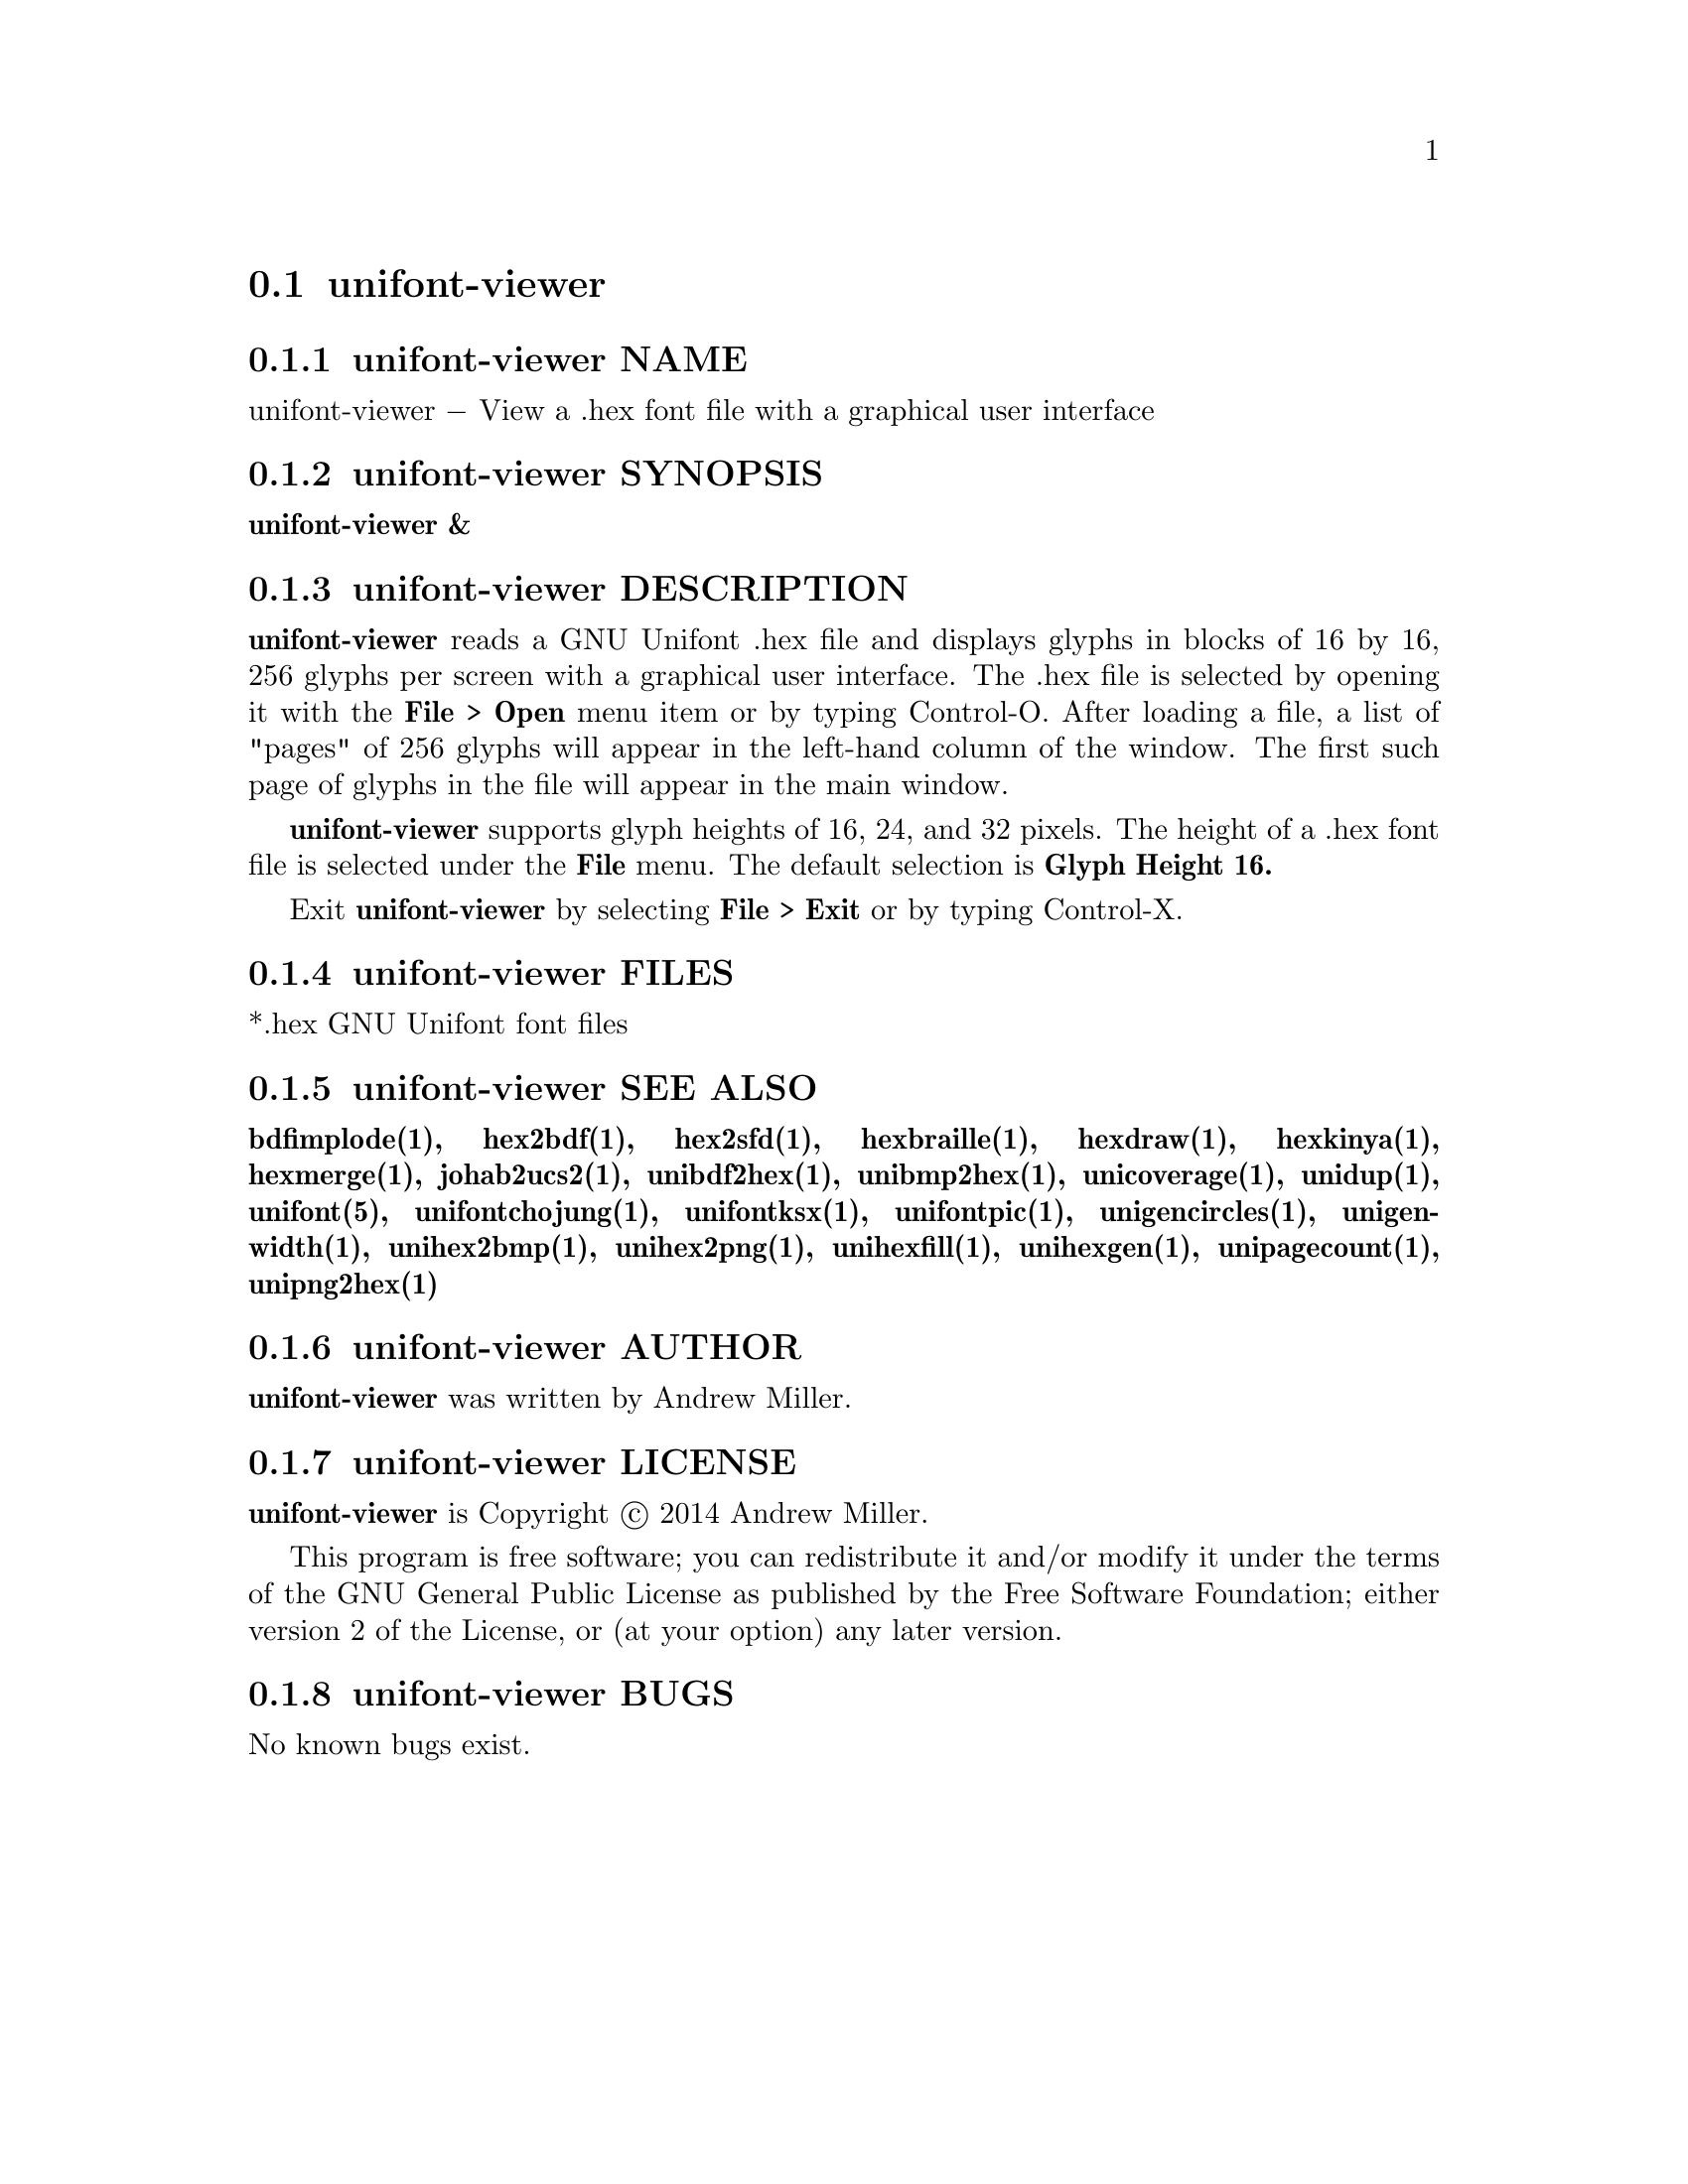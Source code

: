 @comment TROFF INPUT: .TH UNIFONT-VIEWER 1 "2014 Jun 01"

@node unifont-viewer
@section unifont-viewer
@c DEBUG: print_menu("@section")

@menu
* unifont-viewer NAME::
* unifont-viewer SYNOPSIS::
* unifont-viewer DESCRIPTION::
* unifont-viewer FILES::
* unifont-viewer SEE ALSO::
* unifont-viewer AUTHOR::
* unifont-viewer LICENSE::
* unifont-viewer BUGS::

@end menu


@comment TROFF INPUT: .SH NAME

@node unifont-viewer NAME
@subsection unifont-viewer NAME
@c DEBUG: print_menu("unifont-viewer NAME")

unifont-viewer @minus{} View a .hex font file with a graphical user interface
@comment TROFF INPUT: .SH SYNOPSIS

@node unifont-viewer SYNOPSIS
@subsection unifont-viewer SYNOPSIS
@c DEBUG: print_menu("unifont-viewer SYNOPSIS")

@comment TROFF INPUT: .br
@comment .br
@comment TROFF INPUT: .B unifont-viewer &
@b{unifont-viewer &}
@comment TROFF INPUT: .SH DESCRIPTION

@node unifont-viewer DESCRIPTION
@subsection unifont-viewer DESCRIPTION
@c DEBUG: print_menu("unifont-viewer DESCRIPTION")

@comment TROFF INPUT: .B unifont-viewer
@b{unifont-viewer}
reads a GNU Unifont .hex file and displays glyphs in blocks of 16 by 16,
256 glyphs per screen with a graphical user interface.  The .hex file
is selected by opening it with the
@comment TROFF INPUT: .B File > Open
@b{File > Open}
menu item or by typing Control-O.  After loading a file, a list of "pages" of
256 glyphs will appear in the left-hand column of the window.  The first
such page of glyphs in the file will appear in the main window.
@comment TROFF INPUT: .PP

@comment TROFF INPUT: .B unifont-viewer
@b{unifont-viewer}
supports glyph heights of 16, 24, and 32 pixels.  The height of a .hex font
file is selected under the
@comment TROFF INPUT: .B File
@b{File}
menu.  The default selection is
@comment TROFF INPUT: .B Glyph Height 16.
@b{Glyph Height 16.}
@comment TROFF INPUT: .PP

Exit
@comment TROFF INPUT: .B unifont-viewer
@b{unifont-viewer}
by selecting
@comment TROFF INPUT: .B File > Exit
@b{File > Exit}
or by typing Control-X.
@comment TROFF INPUT: .SH FILES

@node unifont-viewer FILES
@subsection unifont-viewer FILES
@c DEBUG: print_menu("unifont-viewer FILES")

*.hex GNU Unifont font files
@comment TROFF INPUT: .SH SEE ALSO

@node unifont-viewer SEE ALSO
@subsection unifont-viewer SEE ALSO
@c DEBUG: print_menu("unifont-viewer SEE ALSO")

@comment TROFF INPUT: .BR bdfimplode(1),
@b{bdfimplode(1),}
@comment TROFF INPUT: .BR hex2bdf(1),
@b{hex2bdf(1),}
@comment TROFF INPUT: .BR hex2sfd(1),
@b{hex2sfd(1),}
@comment TROFF INPUT: .BR hexbraille(1),
@b{hexbraille(1),}
@comment TROFF INPUT: .BR hexdraw(1),
@b{hexdraw(1),}
@comment TROFF INPUT: .BR hexkinya(1),
@b{hexkinya(1),}
@comment TROFF INPUT: .BR hexmerge(1),
@b{hexmerge(1),}
@comment TROFF INPUT: .BR johab2ucs2(1),
@b{johab2ucs2(1),}
@comment TROFF INPUT: .BR unibdf2hex(1),
@b{unibdf2hex(1),}
@comment TROFF INPUT: .BR unibmp2hex(1),
@b{unibmp2hex(1),}
@comment TROFF INPUT: .BR unicoverage(1),
@b{unicoverage(1),}
@comment TROFF INPUT: .BR unidup(1),
@b{unidup(1),}
@comment TROFF INPUT: .BR unifont(5),
@b{unifont(5),}
@comment TROFF INPUT: .BR unifontchojung(1),
@b{unifontchojung(1),}
@comment TROFF INPUT: .BR unifontksx(1),
@b{unifontksx(1),}
@comment TROFF INPUT: .BR unifontpic(1),
@b{unifontpic(1),}
@comment TROFF INPUT: .BR unigencircles(1),
@b{unigencircles(1),}
@comment TROFF INPUT: .BR unigenwidth(1),
@b{unigenwidth(1),}
@comment TROFF INPUT: .BR unihex2bmp(1),
@b{unihex2bmp(1),}
@comment TROFF INPUT: .BR unihex2png(1),
@b{unihex2png(1),}
@comment TROFF INPUT: .BR unihexfill(1),
@b{unihexfill(1),}
@comment TROFF INPUT: .BR unihexgen(1),
@b{unihexgen(1),}
@comment TROFF INPUT: .BR unipagecount(1),
@b{unipagecount(1),}
@comment TROFF INPUT: .BR unipng2hex(1)
@b{unipng2hex(1)}
@comment TROFF INPUT: .SH AUTHOR

@node unifont-viewer AUTHOR
@subsection unifont-viewer AUTHOR
@c DEBUG: print_menu("unifont-viewer AUTHOR")

@comment TROFF INPUT: .B unifont-viewer
@b{unifont-viewer}
was written by Andrew Miller.
@comment TROFF INPUT: .SH LICENSE

@node unifont-viewer LICENSE
@subsection unifont-viewer LICENSE
@c DEBUG: print_menu("unifont-viewer LICENSE")

@comment TROFF INPUT: .B unifont-viewer
@b{unifont-viewer}
is Copyright @copyright{} 2014 Andrew Miller.
@comment TROFF INPUT: .PP

This program is free software; you can redistribute it and/or modify
it under the terms of the GNU General Public License as published by
the Free Software Foundation; either version 2 of the License, or
(at your option) any later version.
@comment TROFF INPUT: .SH BUGS

@node unifont-viewer BUGS
@subsection unifont-viewer BUGS
@c DEBUG: print_menu("unifont-viewer BUGS")

No known bugs exist.
